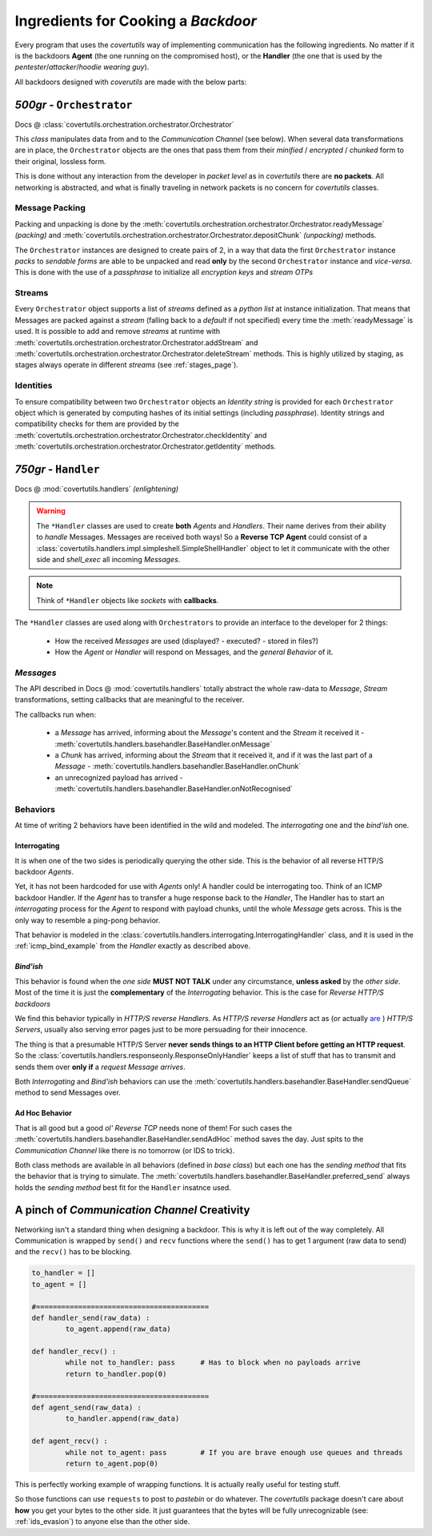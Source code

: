 Ingredients for Cooking a `Backdoor`
====================================

Every program that uses the `covertutils` way of implementing communication has the following ingredients. No matter if it is the backdoors **Agent** (the one running on the compromised host), or the **Handler** (the one that is used by the `pentester`/`attacker`/`hoodie wearing guy`).

All backdoors designed with `coverutils` are made with the below parts:


`500gr` - ``Orchestrator``
--------------------------

Docs @ :class:`covertutils.orchestration.orchestrator.Orchestrator`

This `class` manipulates data from and to the `Communication Channel` (see below).
When several data transformations are in place, the ``Orchestrator`` objects are the ones that pass them from their `minified` / `encrypted` / `chunked` form to their original, lossless form.

This is done without any interaction from the developer in `packet level` as in `covertutils` there are **no packets**.
All networking is abstracted, and what is finally traveling in network packets is no concern for `covertutils` classes.

Message Packing
***************

Packing and unpacking is done by the :meth:`covertutils.orchestration.orchestrator.Orchestrator.readyMessage` `(packing)` and :meth:`covertutils.orchestration.orchestrator.Orchestrator.depositChunk` `(unpacking)` methods.

The ``Orchestrator`` instances are designed to create pairs of 2, in a way that data the first ``Orchestrator`` instance `packs` to `sendable forms` are able to be unpacked and read **only** by the second ``Orchestrator`` instance and `vice-versa`. This is done with the use of a `passphrase` to initialize all `encryption keys` and `stream OTPs`

Streams
*******

Every ``Orchestrator`` object supports a list of `streams` defined as a `python list` at instance initialization. That means that Messages are packed against a `stream` (falling back to a `default` if not specified) every time the :meth:`readyMessage` is used.
It is possible to add and remove `streams` at runtime with :meth:`covertutils.orchestration.orchestrator.Orchestrator.addStream` and :meth:`covertutils.orchestration.orchestrator.Orchestrator.deleteStream` methods. This is highly utilized by staging, as stages always operate in different `streams` (see :ref:`stages_page`).


Identities
***********

To ensure compatibility between two ``Orchestrator`` objects an `Identity string` is provided for each ``Orchestrator`` object which is generated by computing hashes of its initial settings (including `passphrase`). Identity strings and compatibility checks for them are provided by the :meth:`covertutils.orchestration.orchestrator.Orchestrator.checkIdentity` and :meth:`covertutils.orchestration.orchestrator.Orchestrator.getIdentity` methods.



`750gr` - ``Handler``
---------------------

Docs @ :mod:`covertutils.handlers` `(enlightening)`


.. warning:: The ``*Handler`` classes are used to create **both** `Agents` and `Handlers`. Their name derives from their ability to `handle` Messages. Messages are received both ways! So a **Reverse TCP Agent** could consist of a :class:`covertutils.handlers.impl.simpleshell.SimpleShellHandler` object to let it communicate with the other side and `shell_exec` all incoming `Messages`.

.. note:: Think of ``*Handler`` objects like `sockets` with **callbacks**.

The ``*Handler`` classes are used along with ``Orchestrators`` to provide an interface to the developer for 2 things:

 - How the received `Messages` are used (displayed? - executed? - stored in files?)
 - How the `Agent` or `Handler` will respond on Messages, and the `general Behavior` of it.



`Messages`
**********

The API described in Docs @ :mod:`covertutils.handlers` totally abstract the whole raw-data to `Message`, `Stream` transformations, setting callbacks that are meaningful to the receiver.

The callbacks run when:

 - a `Message` has arrived, informing about the `Message`'s content and the `Stream` it received it - :meth:`covertutils.handlers.basehandler.BaseHandler.onMessage`
 - a `Chunk` has arrived, informing about the `Stream` that it received it, and if it was the last part of a `Message` - :meth:`covertutils.handlers.basehandler.BaseHandler.onChunk`
 - an unrecognized payload has arrived - :meth:`covertutils.handlers.basehandler.BaseHandler.onNotRecognised`


Behaviors
*********

At time of writing 2 behaviors have been identified in the wild and modeled.
The `interrogating` one and the `bind'ish` one.


Interrogating
+++++++++++++

It is when one of the two sides is periodically querying the other side. This is the behavior of all reverse HTTP/S backdoor `Agents`.

Yet, it has not been hardcoded for use with `Agents` only! A handler could be interrogating too. Think of an ICMP backdoor Handler. If the `Agent` has to transfer a huge response back to the `Handler`, The Handler has to start an `interrogating` process for the `Agent` to respond with payload chunks, until the whole `Message` gets across. This is the only way to resemble a ping-pong behavior.

That behavior is modeled in the :class:`covertutils.handlers.interrogating.InterrogatingHandler` class, and it is used in the :ref:`icmp_bind_example` from the `Handler` exactly as described above.



`Bind'ish`
++++++++++

This behavior is found when the `one side` **MUST NOT TALK** under any circumstance, **unless asked** by the `other side`. Most of the time it is just the **complementary** of the `Interrogating` behavior. This is the case for `Reverse HTTP/S backdoors`


We find this behavior typically in `HTTP/S reverse Handlers`. As `HTTP/S reverse Handlers` act as (or actually are_ ) `HTTP/S Servers`, usually also serving error pages just to be more persuading for their innocence.

The thing is that a presumable HTTP/S Server **never sends things to an HTTP Client before getting an HTTP request**. So the :class:`covertutils.handlers.responseonly.ResponseOnlyHandler` keeps a list of stuff that has to transmit and sends them over **only if** a `request Message arrives`.



Both `Interrogating` and `Bind'ish` behaviors can use the :meth:`covertutils.handlers.basehandler.BaseHandler.sendQueue` method to send Messages over.

.. _are: https://github.com/EmpireProject/Empire/blob/master/empire

Ad Hoc Behavior
+++++++++++++++

That is all good but a good `ol' Reverse TCP` needs none of them! For such cases the :meth:`covertutils.handlers.basehandler.BaseHandler.sendAdHoc` method saves the day. Just spits to the `Communication Channel` like there is no tomorrow (or IDS to trick).

Both class methods are available in all behaviors (defined in `base class`) but each one has the `sending method` that fits the behavior that is trying to simulate. The :meth:`covertutils.handlers.basehandler.BaseHandler.preferred_send` always holds the `sending method` best fit for the ``Handler`` insatnce used.




A pinch of `Communication Channel` Creativity
---------------------------------------------

Networking isn't a standard thing when designing a backdoor. This is why it is left out of the way completely.
All Communication is wrapped by ``send()`` and ``recv`` functions where the ``send()`` has to get 1 argument (raw data to send) and the ``recv()`` has to be blocking.

.. code :: python

	to_handler = []
	to_agent = []

	#=========================================
	def handler_send(raw_data) :
		to_agent.append(raw_data)

	def handler_recv() :
		while not to_handler: pass	# Has to block when no payloads arrive
		return to_handler.pop(0)

	#=========================================
	def agent_send(raw_data) :
		to_handler.append(raw_data)

	def agent_recv() :
		while not to_agent: pass	# If you are brave enough use queues and threads
		return to_agent.pop(0)

This is perfectly working example of wrapping functions. It is actually really useful for testing stuff.


So those functions can use ``requests`` to post to `pastebin` or do whatever. The `covertutils` package doesn't care about **how** you get your bytes to the other side. It just guarantees that the bytes will be fully unrecognizable (see: :ref:`ids_evasion`) to anyone else than the other side.
